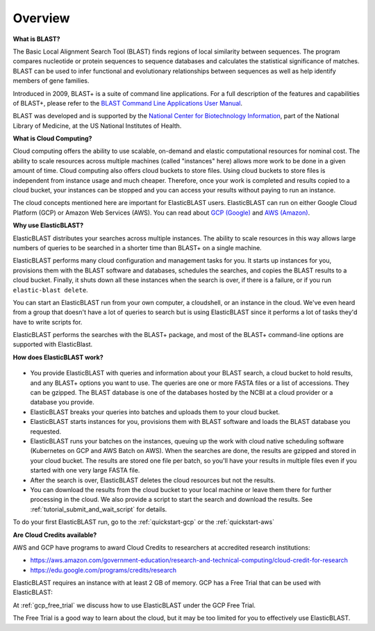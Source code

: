 ..                           PUBLIC DOMAIN NOTICE
..              National Center for Biotechnology Information
..  
.. This software is a "United States Government Work" under the
.. terms of the United States Copyright Act.  It was written as part of
.. the authors' official duties as United States Government employees and
.. thus cannot be copyrighted.  This software is freely available
.. to the public for use.  The National Library of Medicine and the U.S.
.. Government have not placed any restriction on its use or reproduction.
..   
.. Although all reasonable efforts have been taken to ensure the accuracy
.. and reliability of the software and data, the NLM and the U.S.
.. Government do not and cannot warrant the performance or results that
.. may be obtained by using this software or data.  The NLM and the U.S.
.. Government disclaim all warranties, express or implied, including
.. warranties of performance, merchantability or fitness for any particular
.. purpose.
..   
.. Please cite NCBI in any work or product based on this material.

.. _overview:

Overview
========

**What is BLAST?**

The Basic Local Alignment Search Tool (BLAST) finds regions of local similarity between sequences. The program compares nucleotide or protein sequences to sequence databases and calculates the statistical significance of matches. BLAST can be used to infer functional and evolutionary relationships between sequences as well as help identify members of gene families.

Introduced in 2009, BLAST+ is a suite of command line applications. For a full description of the features and capabilities of BLAST+, please refer to the `BLAST Command Line Applications User Manual <https://www.ncbi.nlm.nih.gov/books/NBK279690/>`_.

BLAST was developed and is supported by the `National Center for Biotechnology Information <https://www.ncbi.nlm.nih.gov/>`_, part of the National Library of Medicine, at the US National Institutes of Health.

**What is Cloud Computing?**

Cloud computing offers the ability to use scalable, on-demand and elastic computational resources for nominal cost. The ability to scale resources across multiple machines (called "instances" here) allows more work to be done in a given amount of time. Cloud computing also offers cloud buckets to store files.  Using cloud buckets to store files is independent from instance usage and much cheaper. Therefore, once your work is completed and results copied to a cloud bucket, your instances can be stopped and you can access your results without paying to run an instance.  

The cloud concepts mentioned here are important for ElasticBLAST users.  ElasticBLAST can run on either Google Cloud Platform (GCP) or Amazon Web Services (AWS).  You can read about `GCP (Google) <https://cloud.google.com/docs/overview/>`_ and `AWS (Amazon) <https://aws.amazon.com/what-is-aws/?nc1=f_cc/>`_.

**Why use ElasticBLAST?**

ElasticBLAST distributes your searches across multiple instances.  The ability to scale resources in this way allows large numbers of queries to be searched in a shorter time than BLAST+ on a single machine.


ElasticBLAST performs many cloud configuration and management tasks for you.  It starts up instances for you, provisions
them with the BLAST software and databases, schedules the searches, and copies the BLAST results to a cloud bucket.
Finally, it shuts down all these instances when the search is over, if there is a failure, or if you run
``elastic-blast delete``.  

You can start an ElasticBLAST run from your own computer, a cloudshell, or an
instance in the cloud.  We've even heard from a group that doesn't have a lot
of queries to search but is using ElasticBLAST since it performs a lot of tasks
they'd have to write scripts for.

ElasticBLAST performs the searches with the BLAST+ package, and most of the BLAST+ command-line options are supported with ElasticBlast.

**How does ElasticBLAST work?**

.. figure:: eb_workflow.png
   :class: with-border
   :alt: Overview of ElasticBLAST


* You provide ElasticBLAST with queries and information about your BLAST search, a cloud bucket to hold results, and any BLAST+ options you want to use.  The queries are one or more FASTA files or a list of accessions.  They can be gzipped. The BLAST database is one of the databases hosted by the NCBI at a cloud provider or a database you provide.

* ElasticBLAST breaks your queries into batches and uploads them to your cloud bucket.

* ElasticBLAST starts instances for you, provisions them with BLAST software and loads the BLAST database you requested.

* ElasticBLAST runs your batches on the instances, queuing up the work with cloud native scheduling software (Kubernetes on GCP and AWS Batch on AWS).  When the searches are done, the results are gzipped and stored in your cloud bucket.  The results are stored one file per batch, so you'll have your results in multiple files even if you started with one very large FASTA file.

* After the search is over, ElasticBLAST deletes the cloud resources but not the results.  

* You can download the results from the cloud bucket to your local machine or leave them there for further processing in the cloud.  We also provide a script to start the search and download the results.  See :ref:`tutorial_submit_and_wait_script` for details.

To do your first ElasticBLAST run, go to the :ref:`quickstart-gcp` or the :ref:`quickstart-aws`

**Are Cloud Credits available?**

AWS and GCP have programs to award Cloud Credits to researchers at accredited research institutions: 

* https://aws.amazon.com/government-education/research-and-technical-computing/cloud-credit-for-research
* https://edu.google.com/programs/credits/research

ElasticBLAST requires an instance with at least 2 GB of memory. GCP has a Free Trial that can be used with ElasticBLAST:

At :ref:`gcp_free_trial` we discuss how to use ElasticBLAST under the GCP Free Trial.

The Free Trial is a good way to learn about the cloud, but it may be too limited for you to effectively use ElasticBLAST. 
